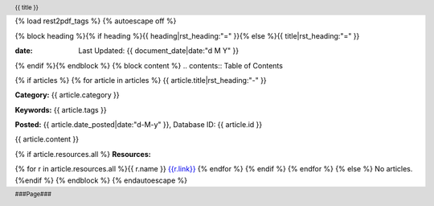 {% load rest2pdf_tags %}
{% autoescape off %}

.. header::

   {{ title }}

.. footer::

   ###Page###
.. raw:: pdf

   SetPageCounter 1 lowerroman

{% block heading %}{% if heading %}{{ heading|rst_heading:"=" }}{% else %}{{ title|rst_heading:"=" }}

:date: Last Updated: {{ document_date|date:"d M Y" }}

{% endif %}{% endblock %}
{% block content %}
.. contents:: Table of Contents


.. raw:: pdf

   PageBreak oneColumn
   SetPageCounter 1 arabic

{% if articles %}
{% for article in articles %}
{{ article.title|rst_heading:"-" }}

**Category:** {{ article.category }}

**Keywords:** {{ article.tags }}

**Posted:** {{ article.date_posted|date:"d-M-y" }}, Database ID: {{ article.id }}

{{ article.content }}

{% if article.resources.all %}
**Resources:**

{% for r in article.resources.all %}{{ r.name }} `<{{ r.link }}>`__
{% endfor %}
{% endif %}
{% endfor %}
{% else %}
No articles.
{%endif %}
{% endblock %}
{% endautoescape %}
